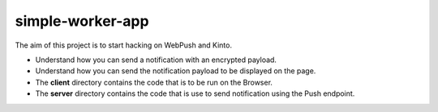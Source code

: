 simple-worker-app
=================

The aim of this project is to start hacking on WebPush and Kinto.

- Understand how you can send a notification with an encrypted
  payload.
- Understand how you can send the notification payload to be displayed
  on the page.

- The **client** directory contains the code that is to be run on the
  Browser.
- The **server** directory contains the code that is use to send
  notification using the Push endpoint.
